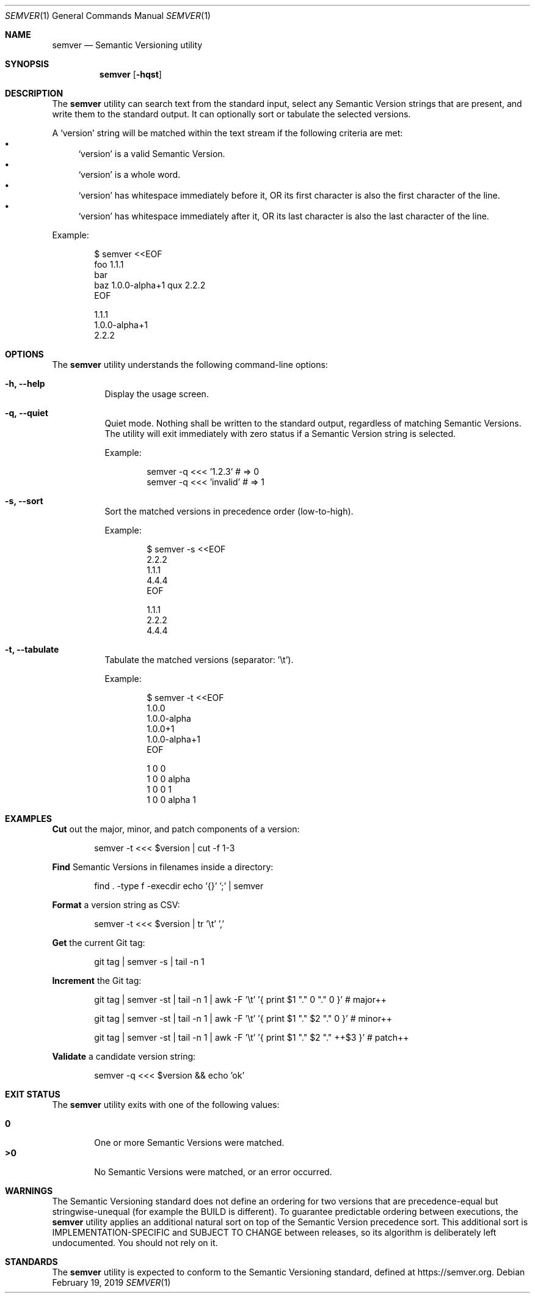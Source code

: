 .Dd February 19, 2019
.Dt SEMVER 1
.Os
.Sh NAME
.Nm semver
.Nd Semantic Versioning utility
.Sh SYNOPSIS
.Nm
.Op Fl hqst
.Sh DESCRIPTION
The
.Nm
utility can search text from the standard input, select any Semantic Version strings that are
present, and write them to the standard output. It can optionally sort or tabulate the selected
versions.
.Pp
A
.Sq version
string will be matched within the text stream if the following criteria are met:
.Bl -bullet -compact
.It
.Sq version
is a valid Semantic Version.
.It
.Sq version
is a whole word.
.It
.Sq version
has whitespace immediately before it, OR its first character is also the first character of the line.
.It
.Sq version
has whitespace immediately after it, OR its last character is also the last character of the line.
.El
.Pp
Example:
.Pp
.Bd -literal -offset indent
$ semver <<EOF
foo 1.1.1
bar
baz 1.0.0-alpha+1 qux 2.2.2
EOF

1.1.1
1.0.0-alpha+1
2.2.2
.Ed
.Sh OPTIONS
.Pp
The
.Nm
utility understands the following command-line options:
.Bl -tag -width Ds indent
.It Fl h, -help
Display the usage screen.
.It Fl q, -quiet
Quiet mode. Nothing shall be written to the standard output, regardless of matching Semantic Versions. The utility will exit immediately with zero status if a Semantic Version string is selected.
.Pp
Example:
.Pp
.Bd -literal -offset indent
semver -q <<< '1.2.3'    # => 0
semver -q <<< 'invalid'  # => 1
.Ed
.It Fl s, -sort
Sort the matched versions in precedence order (low-to-high).
.Pp
Example:
.Pp
.Bd -literal -offset indent
$ semver -s <<EOF
2.2.2
1.1.1
4.4.4
EOF

1.1.1
2.2.2
4.4.4
.Ed
.It Fl t, -tabulate
Tabulate the matched versions (separator: '\\t').
.Pp
Example:
.Pp
.Bd -literal -offset indent
$ semver -t <<EOF
1.0.0
1.0.0-alpha
1.0.0+1
1.0.0-alpha+1
EOF

1   0   0
1   0   0   alpha
1   0   0           1
1   0   0   alpha   1
.Ed
.El
.Sh EXAMPLES
.Pp
\fBCut\fR out the major, minor, and patch components of a version:
.Pp
.Bd -literal -offset indent -compact
semver -t <<< $version | cut -f 1-3
.Ed
.Pp
\fBFind\fR Semantic Versions in filenames inside a directory:
.Pp
.Bd -literal -offset indent -compact
find . -type f -execdir echo '{}' ';' | semver
.Ed
.Pp
\fBFormat\fR a version string as CSV:
.Pp
.Bd -literal -offset indent -compact
semver -t <<< $version | tr '\\t' ','
.Ed
.Pp
\fBGet\fR the current Git tag:
.Pp
.Bd -literal -offset indent -compact
git tag | semver -s | tail -n 1
.Ed
.Pp
\fBIncrement\fR the Git tag:
.Pp
.Bd -literal -offset indent -compact
git tag | semver -st | tail -n 1 | awk -F '\\t' '{ print $1 "." 0 "." 0 }'      # major++

git tag | semver -st | tail -n 1 | awk -F '\\t' '{ print $1 "." $2 "." 0 }'     # minor++

git tag | semver -st | tail -n 1 | awk -F '\\t' '{ print $1 "." $2 "." ++$3 }'  # patch++
.Ed
.Pp
\fBValidate\fR a candidate version string:
.Pp
.Bd -literal -offset indent
semver -q <<< $version && echo 'ok'
.Ed
.Sh EXIT STATUS
The
.Nm
utility exits with one of the following values:
.Pp
.Bl -tag -width flag -compact
.It Li 0
One or more Semantic Versions were matched.
.It Li >0
No Semantic Versions were matched, or an error occurred.
.El
.Sh WARNINGS
The Semantic Versioning standard does not define an ordering for two versions that are precedence-equal but stringwise-unequal (for example the BUILD is different). To guarantee predictable ordering between executions, the
.Nm
utility applies an additional natural sort on top of the Semantic Version precedence sort. This additional sort is IMPLEMENTATION-SPECIFIC and SUBJECT TO CHANGE between releases, so its algorithm is deliberately left undocumented. You should not rely on it.
.Sh STANDARDS
The
.Nm
utility is expected to conform to the Semantic Versioning standard, defined at https://semver.org.
